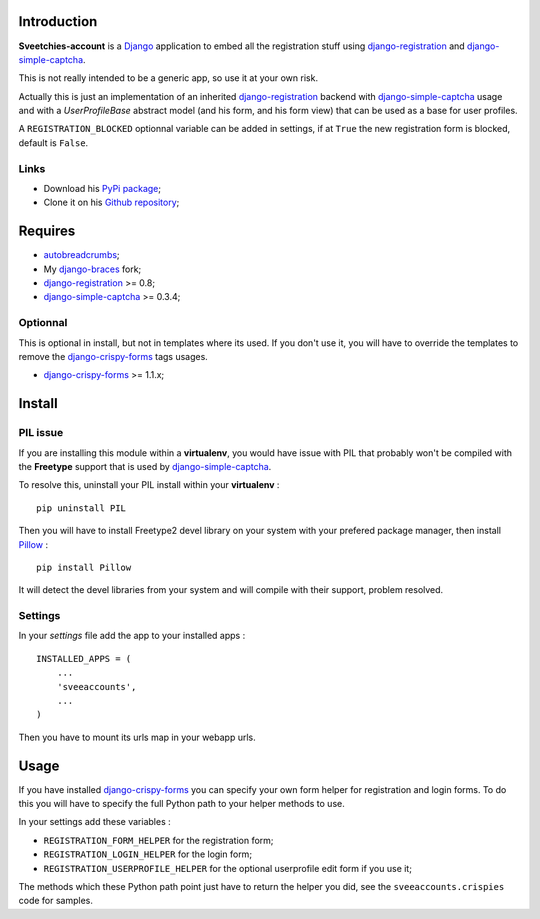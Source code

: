 .. _autobreadcrumbs: http://pypi.python.org/pypi/autobreadcrumbs
.. _Django: https://www.djangoproject.com/
.. _django-braces: https://github.com/sveetch/django-braces
.. _django-crispy-forms: https://github.com/maraujop/django-crispy-forms
.. _django-simple-captcha: https://github.com/mbi/django-simple-captcha
.. _django-registration: http://pypi.python.org/pypi/django-registration
.. _Pillow: https://pypi.python.org/pypi/Pillow

Introduction
============

**Sveetchies-account** is a `Django`_ application to embed all the registration stuff using 
`django-registration`_ and `django-simple-captcha`_.

This is not really intended to be a generic app, so use it at your own risk.

Actually this is just an implementation of an inherited `django-registration`_ backend with 
`django-simple-captcha`_ usage and with a `UserProfileBase` abstract model (and his 
form, and his form view) that can be used as a base for user profiles.

A ``REGISTRATION_BLOCKED`` optionnal variable can be added in settings, if at ``True`` 
the new registration form is blocked, default is ``False``.

Links
*****

* Download his `PyPi package <http://pypi.python.org/pypi/sveeaccounts>`_;
* Clone it on his `Github repository <https://github.com/sveetch/sveeaccounts>`_;

Requires
========

* `autobreadcrumbs`_;
* My `django-braces`_ fork;
* `django-registration`_ >= 0.8;
* `django-simple-captcha`_ >= 0.3.4;

Optionnal
*********

This is optional in install, but not in templates where its used. If you don't use it, you will have to override the templates to remove the `django-crispy-forms`_ tags usages.

* `django-crispy-forms`_ >= 1.1.x;

Install
=======

PIL issue
*********

If you are installing this module within a **virtualenv**, you would have issue with PIL that probably won't be compiled with the **Freetype** support that is used by `django-simple-captcha`_.

To resolve this, uninstall your PIL install within your **virtualenv** : ::

    pip uninstall PIL

Then you will have to install Freetype2 devel library on your system with your prefered package manager, then install `Pillow`_ : ::

    pip install Pillow

It will detect the devel libraries from your system and will compile with their support, problem resolved.

Settings
********

In your *settings* file add the app to your installed apps :

::

    INSTALLED_APPS = (
        ...
        'sveeaccounts',
        ...
    )

Then you have to mount its urls map in your webapp urls.

Usage
=====

If you have installed `django-crispy-forms`_ you can specify your own form helper for registration and login forms. To do this you will have to specify the full Python path to your helper methods to use.

In your settings add these variables :

* ``REGISTRATION_FORM_HELPER`` for the registration form;
* ``REGISTRATION_LOGIN_HELPER`` for the login form;
* ``REGISTRATION_USERPROFILE_HELPER`` for the optional userprofile edit form if you use it;

The methods which these Python path point just have to return the helper you did, see the ``sveeaccounts.crispies`` code for samples.

